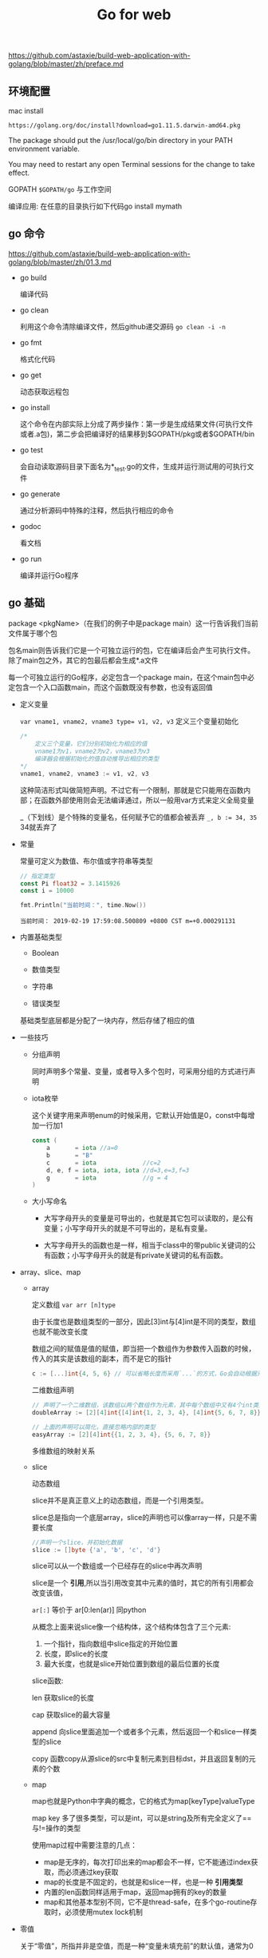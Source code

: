#+TITLE: Go for web

https://github.com/astaxie/build-web-application-with-golang/blob/master/zh/preface.md

** 环境配置 
  
   mac install
   
   : https://golang.org/doc/install?download=go1.11.5.darwin-amd64.pkg

   The package should put the /usr/local/go/bin directory in your PATH environment variable. 

   You may need to restart any open Terminal sessions for the change to take effect.

   GOPATH ~$GOPATH/go~ 与工作空间 

   编译应用: 在任意的目录执行如下代码go install mymath

** go 命令

   https://github.com/astaxie/build-web-application-with-golang/blob/master/zh/01.3.md
   
  - go build

    编译代码

  - go clean

    利用这个命令清除编译文件，然后github递交源码 =go clean -i -n=
    
  - go fmt
    
    格式化代码

  - go get
    
    动态获取远程包

  - go install

    这个命令在内部实际上分成了两步操作：第一步是生成结果文件(可执行文件或者.a包)，第二步会把编译好的结果移到$GOPATH/pkg或者$GOPATH/bin

  - go test
    
    会自动读取源码目录下面名为*_test.go的文件，生成并运行测试用的可执行文件

  - go generate
    
    通过分析源码中特殊的注释，然后执行相应的命令

  - godoc

    看文档

  - go run

    编译并运行Go程序


    
** go 基础
   
   package <pkgName>（在我们的例子中是package main）这一行告诉我们当前文件属于哪个包
   
   包名main则告诉我们它是一个可独立运行的包，它在编译后会产生可执行文件。除了main包之外，其它的包最后都会生成*.a文件

   每一个可独立运行的Go程序，必定包含一个package main，在这个main包中必定包含一个入口函数main，而这个函数既没有参数，也没有返回值

   * 定义变量

     ~var vname1, vname2, vname3 type= v1, v2, v3~ 定义三个变量初始化

     #+BEGIN_SRC go
     /*
         定义三个变量，它们分别初始化为相应的值
         vname1为v1，vname2为v2，vname3为v3
         编译器会根据初始化的值自动推导出相应的类型
     ,*/
     vname1, vname2, vname3 := v1, v2, v3
     #+END_SRC

     这种简洁形式叫做简短声明。不过它有一个限制，那就是它只能用在函数内部；在函数外部使用则会无法编译通过，所以一般用var方式来定义全局变量

     _（下划线）是个特殊的变量名，任何赋予它的值都会被丢弃 
     ~_, b := 34, 35~ 34就丢弃了
   * 常量

     常量可定义为数值、布尔值或字符串等类型
     #+BEGIN_SRC go 
     // 指定类型
     const Pi float32 = 3.1415926
     const i = 10000

     #+END_SRC

     #+BEGIN_SRC go :imports '("fmt" "time")
     fmt.Println("当前时间：", time.Now())
     #+END_SRC

     #+RESULTS:
     : 当前时间： 2019-02-19 17:59:08.500809 +0800 CST m=+0.000291131
   * 内置基础类型

     - Boolean

     - 数值类型

     - 字符串

     - 错误类型
       
     基础类型底层都是分配了一块内存，然后存储了相应的值

     #+ATTR_HTML: :width 60% :height 60% 
     [[file:../images/screenshot/20190219181501.png]]
   * 一些技巧

     - 分组声明

       同时声明多个常量、变量，或者导入多个包时，可采用分组的方式进行声明

     - iota枚举
       
       这个关键字用来声明enum的时候采用，它默认开始值是0，const中每增加一行加1

       #+BEGIN_SRC go
       const (
           a       = iota //a=0
           b       = "B"
           c       = iota             //c=2
           d, e, f = iota, iota, iota //d=3,e=3,f=3
           g       = iota             //g = 4
       )
       #+END_SRC

     - 大小写命名
       
       * 大写字母开头的变量是可导出的，也就是其它包可以读取的，是公有变量；小写字母开头的就是不可导出的，是私有变量。

       * 大写字母开头的函数也是一样，相当于class中的带public关键词的公有函数；小写字母开头的就是有private关键词的私有函数。
   * array、slice、map

     - array

       定义数组 ~var arr [n]type~

       由于长度也是数组类型的一部分，因此[3]int与[4]int是不同的类型，数组也就不能改变长度

       数组之间的赋值是值的赋值，即当把一个数组作为参数传入函数的时候，传入的其实是该数组的副本，而不是它的指针

       #+BEGIN_SRC go
       c := [...]int{4, 5, 6} // 可以省略长度而采用`...`的方式，Go会自动根据元素个数来计算长度
       #+END_SRC

       二维数组声明
       
       #+BEGIN_SRC go
       // 声明了一个二维数组，该数组以两个数组作为元素，其中每个数组中又有4个int类型的元素
       doubleArray := [2][4]int{[4]int{1, 2, 3, 4}, [4]int{5, 6, 7, 8}}

       // 上面的声明可以简化，直接忽略内部的类型
       easyArray := [2][4]int{{1, 2, 3, 4}, {5, 6, 7, 8}}
       #+END_SRC

       多维数组的映射关系
       #+ATTR_HTML: :width 60% :height 60% 
       [[file:../images/screenshot/20190219184903.png]]

     - slice
       
       动态数组

       slice并不是真正意义上的动态数组，而是一个引用类型。

       slice总是指向一个底层array，slice的声明也可以像array一样，只是不需要长度

       #+BEGIN_SRC go
       //声明一个slice，并初始化数据
       slice := []byte {'a', 'b', 'c', 'd'}
       #+END_SRC
       
       slice可以从一个数组或一个已经存在的slice中再次声明

       #+ATTR_HTML: :width 60% :height 60% 
       [[file:../images/screenshot/20190219185755.png]]

       slice是一个 *引用*,所以当引用改变其中元素的值时，其它的所有引用都会改变该值，

       =ar[:]= 等价于 ar[0:len(ar)]  同python

       从概念上面来说slice像一个结构体，这个结构体包含了三个元素:
       1. 一个指针，指向数组中slice指定的开始位置
       2. 长度，即slice的长度
       3. 最大长度，也就是slice开始位置到数组的最后位置的长度 

       #+ATTR_HTML: :width 60% :height 60% 
       [[file:../images/screenshot/20190219192247.png]]

       slice函数:

       len 获取slice的长度

       cap 获取slice的最大容量

       append 向slice里面追加一个或者多个元素，然后返回一个和slice一样类型的slice

       copy 函数copy从源slice的src中复制元素到目标dst，并且返回复制的元素的个数

     - map

       map也就是Python中字典的概念，它的格式为map[keyType]valueType

       map key 多了很多类型，可以是int，可以是string及所有完全定义了==与!=操作的类型

       使用map过程中需要注意的几点：

        * map是无序的，每次打印出来的map都会不一样，它不能通过index获取，而必须通过key获取
        * map的长度是不固定的，也就是和slice一样，也是一种 *引用类型*
        * 内置的len函数同样适用于map，返回map拥有的key的数量
        * map和其他基本型别不同，它不是thread-safe，在多个go-routine存取时，必须使用mutex lock机制

   * 零值  

     关于“零值”，所指并非是空值，而是一种“变量未填充前”的默认值，通常为0
   * make、new操作
     
     - make用于内建类型（map、slice 和channel）的内存分配

       slice、map和channel来说，make初始化了内部的数据结构，填充适当的值
       
       make返回初始化后的（非零）值

     - new用于各种类型的内存分配
     
       new(T)分配了零值填充的T类型的内存空间，并且返回其地址

       new返回指针

     

** 流程和函数

   Go中流程控制分三大类：条件判断，循环控制和无条件跳转

   - if

     #+BEGIN_SRC go
     // 计算获取值x,然后根据x返回的大小，判断是否大于10。
     if x := computedValue(); x > 10 {
         fmt.Println("x is greater than 10")
     } else {
         fmt.Println("x is less than 10")
     }
     //这个地方如果这样调用就编译出错了，因为x是条件里面的变量
     fmt.Println(x)
     #+END_SRC
     
   - goto
     
     用goto跳转到必须在当前函数内定义的标签
     
     #+BEGIN_SRC go
     func myFunc() {
         i := 0
     Here:   //这行的第一个词，以冒号结束作为标签
         println(i)
         i++
         goto Here   //跳转到Here去
     }

     #+END_SRC
     
   - for
     #+BEGIN_SRC go
     package main

     import "fmt"

     func main() {
         sum := 0
         for index := 0; index < 10; index++ {
             sum += index
         }
         fmt.Println("sum is equal to ", sum)
     }
     #+END_SRC

     #+RESULTS:
     : sum is equal to  45

     有些时候如果我们忽略expression1和expression3,就是while功能(省略了前;和后;)

     #+BEGIN_SRC go
     sum := 1
     for sum < 1000 {
         sum += sum
     }
     #+END_SRC

     for配合range可以用于读取slice和map的数据：

     #+BEGIN_SRC go 
     //丢弃声明而未调用的key 
     for _, v := range map{
         fmt.Println("map's val:", v)
     }
     #+END_SRC
     
   - switch

     #+BEGIN_SRC go :imports "fmt"
     integer := 6
     switch integer {
     case 4:
         fmt.Println("The integer was <= 4")
         fallthrough
     case 5:
         fmt.Println("The integer was <= 5")
         fallthrough
     case 6:
         fmt.Println("The integer was <= 6")
         fallthrough
     default:
         fmt.Println("default case")
     }

     #+END_SRC

     #+RESULTS:
     : The integer was <= 6
     : default case

   - 函数
     
     #+BEGIN_SRC go
     func funcName(input1 type1, input2 type2) (output1 type1, output2 type2) {
         //这里是处理逻辑代码
         //返回多个值
         return value1, value2
     }
     #+END_SRC

     * 变参

       =func myfunc(arg ...int) {}=

       arg ...int告诉Go这个函数接受不定数量的参数,注意，这些参数的类型全部是int

     * 传值与传指针

       #+BEGIN_SRC go 
       package main

       import "fmt"

       //简单的一个函数，实现了参数+1的操作
       func add1(a *int) int { // 请注意，
           ,*a = *a + 1 // 修改了a的值
           return *a   // 返回新值
       }

       func main() {
           x := 3

           fmt.Println("x = ", x) // 应该输出 "x = 3"

           x1 := add1(&x) // 调用 add1(&x) 传x的地址

           fmt.Println("x+1 = ", x1) // 应该输出 "x+1 = 4"
           fmt.Println("x = ", x)    // 应该输出 "x = 4"
       }
       #+END_SRC
       
       传递指针的好处
       
       - 传指针使得多个函数能操作同一个对象。

       - 传指针比较轻量级 (8bytes),只是传内存地址，我们可以用指针传递体积大的结构体。
         如果用参数值传递的话, 在每次copy上面就会花费相对较多的系统开销（内存和时间）

       - Go语言中channel，slice，map这三种类型的实现机制类似指针，所以可以直接传递，而不用取地址后传递指针。
         （注：若函数需改变slice的长度，则仍需要取地址传递指针）

     * defer

       延迟（defer）

       在defer后指定的函数会在函数退出前调用
       
       #+BEGIN_SRC go
       unc ReadWrite() bool {
           file.Open("file")
           defer file.Close()
           if failureX {
               return false
           }
           if failureY {
               return false
           }
           return true
       }

       #+END_SRC

       如果有很多调用defer，那么defer是采用 *后进先出* 模式，所以如下代码会输出4 3 2 1 0

       #+BEGIN_SRC go :imports "fmt"
       for i := 0; i < 5; i++ {
           defer fmt.Printf("%d ", i)
       }

       #+END_SRC

     * 函数作为值、类型

       #+BEGIN_SRC go
       package main

       import "fmt"

       type testInt func(int) bool // 声明了一个函数类型

       func isOdd(integer int) bool {
           if integer%2 == 0 {
               return false
           }
           return true
       }

       func isEven(integer int) bool {
           if integer%2 == 0 {
               return true
           }
           return false
       }

       // 声明的函数类型在这个地方当做了一个参数

       func filter(slice []int, f testInt) []int {
           var result []int
           for _, value := range slice {
               if f(value) {
                   result = append(result, value)
               }
           }
           return result
       }

       func main() {
           slice := []int{1, 2, 3, 4, 5, 7}
           fmt.Println("slice = ", slice)
           odd := filter(slice, isOdd) // 函数当做值来传递了
           fmt.Println("Odd elements of slice are: ", odd)
           even := filter(slice, isEven) // 函数当做值来传递了
           fmt.Println("Even elements of slice are: ", even)
       }
       #+END_SRC

       #+RESULTS:
       : slice =  [1 2 3 4 5 7]
       : Odd elements of slice are:  [1 3 5 7]
       : Even elements of slice are:  [2 4]
       
       testInt这个类型是一个函数类型，然后两个filter函数的参数和返回值与testInt类型是一样的

     * Panic和Recover

       Go没有像Java那样的异常机制，它不能抛出异常，而是使用了panic和recover机制

       *Panic* :是一个内建函数，可以中断原有的控制流程，进入一个panic状态中。
       当函数F调用panic，函数F的执行被中断，但是F中的延迟函数会正常执行，然后F返回到调用它的地方。
       在调用的地方，F的行为就像调用了panic。这一过程继续向上，直到发生panic的goroutine中所有调用的函数返回，此时程序退出。
       panic可以直接调用panic产生。也可以由运行时错误产生，例如访问越界的数组。

       #+BEGIN_SRC go :imports "os"
       var user = os.Getenv("USER")

       func init() {
           if user == "" {
               panic("no value for $USER")
           }
       }

       #+END_SRC

       *Recover*:是一个内建的函数，可以让进入panic状态的goroutine恢复过来。
       recover仅在延迟函数中有效。在正常的执行过程中，调用recover会返回nil，并且没有其它任何效果。
       如果当前的goroutine陷入panic状态，调用recover可以捕获到panic的输入值，并且恢复正常的执行。

       #+BEGIN_SRC go
       func throwsPanic(f func()) (b bool) {
           defer func() {
               if x := recover(); x != nil {
                   b = true
               }
           }()
           f() //执行函数f，如果f中出现了panic，那么就可以恢复回来
           return
       }

       #+END_SRC
       
     * main函数和init函数

       Go里面有两个保留的函数：init函数（能够应用于所有的package）和main函数（只能应用于package main）

       两个函数在定义时不能有任何的参数和返回值

       强烈建议用户在一个package中每个文件只写一个init函数

       main函数引入包初始化流程图:
       #+ATTR_HTML: :width 60% :height 60% 
       [[file:../images/screenshot/20190220114231.png]]

     * import

       - 两种方式来加载自己写的模块
         1. 相对路径

            =import “./model”= 当前文件同一目录的model目录，但是不建议这种方式来import

         2. 绝对路径

            =import “shorturl/model”= //加载gopath/src/shorturl/model模块

       - import常用的几种方式

         1. 点操作
         
            #+BEGIN_SRC go
            import(
                 . "fmt"
             )
            #+END_SRC

             调用这个包的函数时，你可以省略前缀的包名，也就是前面你调用的fmt.Println("hello world")可以省略的写成Println("hello world")
         
         2. 别名操作
         
            别名操作顾名思义我们可以把包命名成另一个我们用起来容易记忆的名字
            #+BEGIN_SRC go
            
             import(
                 f "fmt"
             )
            #+END_SRC
         
            =f.Println("hello world")=

         3. _操作

            这个操作经常是让很多人费解的一个操作符，请看下面这个import
            #+BEGIN_SRC go
            import (
                 "database/sql"
                 _ "github.com/ziutek/mymysql/godrv"
            )

            #+END_SRC

            _操作其实是引入该包，而不直接使用包里面的函数，而是调用了该包里面的init函数。



** struct类型

   自定义类型person代表一个人的实体。这个实体拥有属性：姓名和年龄。这样的类型我们称之struct

   #+BEGIN_SRC go
   type person struct {
       name string
       age int
   }

   var P person  // P现在就是person类型的变量了

   P.name = "Astaxie"  // 赋值"Astaxie"给P的name属性.
   P.age = 25  // 赋值"25"给变量P的age属性
   fmt.Printf("The person's name is %s", P.name)  // 访问P的name属性.
   #+END_SRC

   除了上面这种P的声明使用之外，还有另外几种声明使用方式：

   1. 按照顺序提供初始化值
   
     P := person{"Tom", 25}
   
   2. 通过field:value的方式初始化，这样可以任意顺序
   
     P := person{age:24, name:"Tom"}
   
   3. 当然也可以通过new函数分配一个指针，此处P的类型为*person
   
     P := new(person)


   * struct的匿名字段

     不写字段名的方式，也就是匿名字段，也称为嵌入字段

     #+BEGIN_SRC go
     package main

     import "fmt"

     type Human struct {
         name   string
         age    int
         weight int
     }

     type Student struct {
         Human      // 匿名字段，那么默认Student就包含了Human的所有字段
         speciality string
     }
     #+END_SRC
